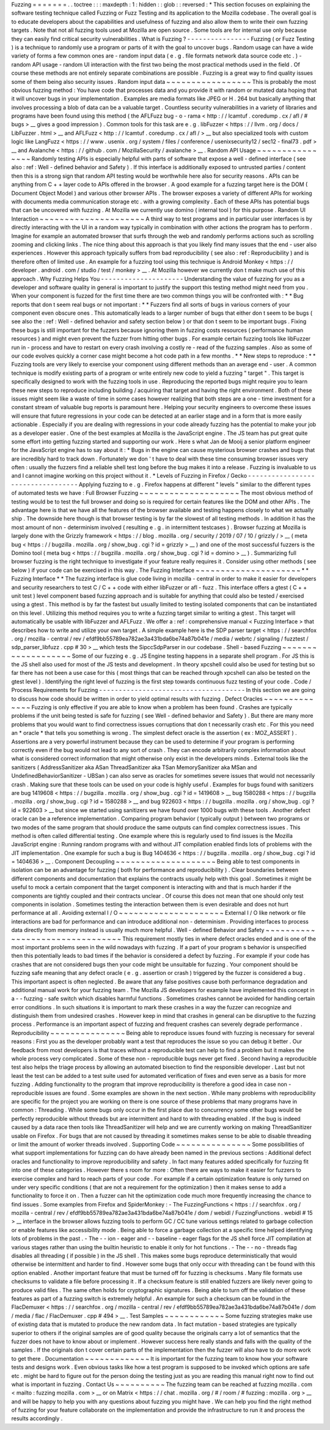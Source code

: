 Fuzzing
=
=
=
=
=
=
=
.
.
toctree
:
:
:
maxdepth
:
1
:
hidden
:
:
glob
:
:
reversed
:
*
This
section
focuses
on
explaining
the
software
testing
technique
called
Fuzzing
or
Fuzz
Testing
and
its
application
to
the
Mozilla
codebase
.
The
overall
goal
is
to
educate
developers
about
the
capabilities
and
usefulness
of
fuzzing
and
also
allow
them
to
write
their
own
fuzzing
targets
.
Note
that
not
all
fuzzing
tools
used
at
Mozilla
are
open
source
.
Some
tools
are
for
internal
use
only
because
they
can
easily
find
critical
security
vulnerabilities
.
What
is
Fuzzing
?
-
-
-
-
-
-
-
-
-
-
-
-
-
-
-
-
Fuzzing
(
or
Fuzz
Testing
)
is
a
technique
to
randomly
use
a
program
or
parts
of
it
with
the
goal
to
uncover
bugs
.
Random
usage
can
have
a
wide
variety
of
forms
a
few
common
ones
are
-
random
input
data
(
e
.
g
.
file
formats
network
data
source
code
etc
.
)
-
random
API
usage
-
random
UI
interaction
with
the
first
two
being
the
most
practical
methods
used
in
the
field
.
Of
course
these
methods
are
not
entirely
separate
combinations
are
possible
.
Fuzzing
is
a
great
way
to
find
quality
issues
some
of
them
being
also
security
issues
.
Random
input
data
~
~
~
~
~
~
~
~
~
~
~
~
~
~
~
~
~
This
is
probably
the
most
obvious
fuzzing
method
:
You
have
code
that
processes
data
and
you
provide
it
with
random
or
mutated
data
hoping
that
it
will
uncover
bugs
in
your
implementation
.
Examples
are
media
formats
like
JPEG
or
H
.
264
but
basically
anything
that
involves
processing
a
blob
of
data
can
be
a
valuable
target
.
Countless
security
vulnerabilities
in
a
variety
of
libraries
and
programs
have
been
found
using
this
method
(
the
AFLFuzz
bug
-
o
-
rama
<
http
:
/
/
lcamtuf
.
coredump
.
cx
/
afl
/
#
bugs
>
__
gives
a
good
impression
)
.
Common
tools
for
this
task
are
e
.
g
.
libFuzzer
<
https
:
/
/
llvm
.
org
/
docs
/
LibFuzzer
.
html
>
__
and
AFLFuzz
<
http
:
/
/
lcamtuf
.
coredump
.
cx
/
afl
/
>
__
but
also
specialized
tools
with
custom
logic
like
LangFuzz
<
https
:
/
/
www
.
usenix
.
org
/
system
/
files
/
conference
/
usenixsecurity12
/
sec12
-
final73
.
pdf
>
__
and
Avalanche
<
https
:
/
/
github
.
com
/
MozillaSecurity
/
avalanche
>
__
.
Random
API
Usage
~
~
~
~
~
~
~
~
~
~
~
~
~
~
~
~
Randomly
testing
APIs
is
especially
helpful
with
parts
of
software
that
expose
a
well
-
defined
interface
(
see
also
:
ref
:
Well
-
defined
behavior
and
Safety
)
.
If
this
interface
is
additionally
exposed
to
untrusted
parties
/
content
then
this
is
a
strong
sign
that
random
API
testing
would
be
worthwhile
here
also
for
security
reasons
.
APIs
can
be
anything
from
C
+
+
layer
code
to
APIs
offered
in
the
browser
.
A
good
example
for
a
fuzzing
target
here
is
the
DOM
(
Document
Object
Model
)
and
various
other
browser
APIs
.
The
browser
exposes
a
variety
of
different
APIs
for
working
with
documents
media
communication
storage
etc
.
with
a
growing
complexity
.
Each
of
these
APIs
has
potential
bugs
that
can
be
uncovered
with
fuzzing
.
At
Mozilla
we
currently
use
domino
(
internal
tool
)
for
this
purpose
.
Random
UI
Interaction
~
~
~
~
~
~
~
~
~
~
~
~
~
~
~
~
~
~
~
~
~
A
third
way
to
test
programs
and
in
particular
user
interfaces
is
by
directly
interacting
with
the
UI
in
a
random
way
typically
in
combination
with
other
actions
the
program
has
to
perform
.
Imagine
for
example
an
automated
browser
that
surfs
through
the
web
and
randomly
performs
actions
such
as
scrolling
zooming
and
clicking
links
.
The
nice
thing
about
this
approach
is
that
you
likely
find
many
issues
that
the
end
-
user
also
experiences
.
However
this
approach
typically
suffers
from
bad
reproducibility
(
see
also
:
ref
:
Reproducibility
)
and
is
therefore
often
of
limited
use
.
An
example
for
a
fuzzing
tool
using
this
technique
is
Android
Monkey
<
https
:
/
/
developer
.
android
.
com
/
studio
/
test
/
monkey
>
__
.
At
Mozilla
however
we
currently
don
t
make
much
use
of
this
approach
.
Why
Fuzzing
Helps
You
-
-
-
-
-
-
-
-
-
-
-
-
-
-
-
-
-
-
-
-
-
Understanding
the
value
of
fuzzing
for
you
as
a
developer
and
software
quality
in
general
is
important
to
justify
the
support
this
testing
method
might
need
from
you
.
When
your
component
is
fuzzed
for
the
first
time
there
are
two
common
things
you
will
be
confronted
with
:
*
*
Bug
reports
that
don
t
seem
real
bugs
or
not
important
:
*
*
Fuzzers
find
all
sorts
of
bugs
in
various
corners
of
your
component
even
obscure
ones
.
This
automatically
leads
to
a
larger
number
of
bugs
that
either
don
t
seem
to
be
bugs
(
see
also
the
:
ref
:
Well
-
defined
behavior
and
safety
section
below
)
or
that
don
t
seem
to
be
important
bugs
.
Fixing
these
bugs
is
still
important
for
the
fuzzers
because
ignoring
them
in
fuzzing
costs
resources
(
performance
human
resources
)
and
might
even
prevent
the
fuzzer
from
hitting
other
bugs
.
For
example
certain
fuzzing
tools
like
libFuzzer
run
in
-
process
and
have
to
restart
on
every
crash
involving
a
costly
re
-
read
of
the
fuzzing
samples
.
Also
as
some
of
our
code
evolves
quickly
a
corner
case
might
become
a
hot
code
path
in
a
few
months
.
*
*
New
steps
to
reproduce
:
*
*
Fuzzing
tools
are
very
likely
to
exercise
your
component
using
different
methods
than
an
average
end
-
user
.
A
common
technique
is
modify
existing
parts
of
a
program
or
write
entirely
new
code
to
yield
a
fuzzing
"
target
"
.
This
target
is
specifically
designed
to
work
with
the
fuzzing
tools
in
use
.
Reproducing
the
reported
bugs
might
require
you
to
learn
these
new
steps
to
reproduce
including
building
/
acquiring
that
target
and
having
the
right
environment
.
Both
of
these
issues
might
seem
like
a
waste
of
time
in
some
cases
however
realizing
that
both
steps
are
a
one
-
time
investment
for
a
constant
stream
of
valuable
bug
reports
is
paramount
here
.
Helping
your
security
engineers
to
overcome
these
issues
will
ensure
that
future
regressions
in
your
code
can
be
detected
at
an
earlier
stage
and
in
a
form
that
is
more
easily
actionable
.
Especially
if
you
are
dealing
with
regressions
in
your
code
already
fuzzing
has
the
potential
to
make
your
job
as
a
developer
easier
.
One
of
the
best
examples
at
Mozilla
is
the
JavaScript
engine
.
The
JS
team
has
put
great
quite
some
effort
into
getting
fuzzing
started
and
supporting
our
work
.
Here
s
what
Jan
de
Mooij
a
senior
platform
engineer
for
the
JavaScript
engine
has
to
say
about
it
:
*
Bugs
in
the
engine
can
cause
mysterious
browser
crashes
and
bugs
that
are
incredibly
hard
to
track
down
.
Fortunately
we
don
'
t
have
to
deal
with
these
time
consuming
browser
issues
very
often
:
usually
the
fuzzers
find
a
reliable
shell
test
long
before
the
bug
makes
it
into
a
release
.
Fuzzing
is
invaluable
to
us
and
I
cannot
imagine
working
on
this
project
without
it
.
*
Levels
of
Fuzzing
in
Firefox
/
Gecko
-
-
-
-
-
-
-
-
-
-
-
-
-
-
-
-
-
-
-
-
-
-
-
-
-
-
-
-
-
-
-
-
-
-
Applying
fuzzing
to
e
.
g
.
Firefox
happens
at
different
"
levels
"
similar
to
the
different
types
of
automated
tests
we
have
:
Full
Browser
Fuzzing
~
~
~
~
~
~
~
~
~
~
~
~
~
~
~
~
~
~
~
~
The
most
obvious
method
of
testing
would
be
to
test
the
full
browser
and
doing
so
is
required
for
certain
features
like
the
DOM
and
other
APIs
.
The
advantage
here
is
that
we
have
all
the
features
of
the
browser
available
and
testing
happens
closely
to
what
we
actually
ship
.
The
downside
here
though
is
that
browser
testing
is
by
far
the
slowest
of
all
testing
methods
.
In
addition
it
has
the
most
amount
of
non
-
determinism
involved
(
resulting
e
.
g
.
in
intermittent
testcases
)
.
Browser
fuzzing
at
Mozilla
is
largely
done
with
the
Grizzly
framework
<
https
:
/
/
blog
.
mozilla
.
org
/
security
/
2019
/
07
/
10
/
grizzly
/
>
__
(
meta
bug
<
https
:
/
/
bugzilla
.
mozilla
.
org
/
show_bug
.
cgi
?
id
=
grizzly
>
__
)
and
one
of
the
most
successful
fuzzers
is
the
Domino
tool
(
meta
bug
<
https
:
/
/
bugzilla
.
mozilla
.
org
/
show_bug
.
cgi
?
id
=
domino
>
__
)
.
Summarizing
full
browser
fuzzing
is
the
right
technique
to
investigate
if
your
feature
really
requires
it
.
Consider
using
other
methods
(
see
below
)
if
your
code
can
be
exercised
in
this
way
.
The
Fuzzing
Interface
~
~
~
~
~
~
~
~
~
~
~
~
~
~
~
~
~
~
~
~
~
*
*
Fuzzing
Interface
*
*
The
fuzzing
interface
is
glue
code
living
in
mozilla
-
central
in
order
to
make
it
easier
for
developers
and
security
researchers
to
test
C
/
C
+
+
code
with
either
libFuzzer
or
afl
-
fuzz
.
This
interface
offers
a
gtest
(
C
+
+
unit
test
)
level
component
based
fuzzing
approach
and
is
suitable
for
anything
that
could
also
be
tested
/
exercised
using
a
gtest
.
This
method
is
by
far
the
fastest
but
usually
limited
to
testing
isolated
components
that
can
be
instantiated
on
this
level
.
Utilizing
this
method
requires
you
to
write
a
fuzzing
target
similar
to
writing
a
gtest
.
This
target
will
automatically
be
usable
with
libFuzzer
and
AFLFuzz
.
We
offer
a
:
ref
:
comprehensive
manual
<
Fuzzing
Interface
>
that
describes
how
to
write
and
utilize
your
own
target
.
A
simple
example
here
is
the
SDP
parser
target
<
https
:
/
/
searchfox
.
org
/
mozilla
-
central
/
rev
/
efdf9bb55789ea782ae3a431bda6be74a87b041e
/
media
/
webrtc
/
signaling
/
fuzztest
/
sdp_parser_libfuzz
.
cpp
#
30
>
__
which
tests
the
SipccSdpParser
in
our
codebase
.
Shell
-
based
Fuzzing
~
~
~
~
~
~
~
~
~
~
~
~
~
~
~
~
~
~
~
Some
of
our
fuzzing
e
.
g
.
JS
Engine
testing
happens
in
a
separate
shell
program
.
For
JS
this
is
the
JS
shell
also
used
for
most
of
the
JS
tests
and
development
.
In
theory
xpcshell
could
also
be
used
for
testing
but
so
far
there
has
not
been
a
use
case
for
this
(
most
things
that
can
be
reached
through
xpcshell
can
also
be
tested
on
the
gtest
level
)
.
Identifying
the
right
level
of
fuzzing
is
the
first
step
towards
continuous
fuzz
testing
of
your
code
.
Code
/
Process
Requirements
for
Fuzzing
-
-
-
-
-
-
-
-
-
-
-
-
-
-
-
-
-
-
-
-
-
-
-
-
-
-
-
-
-
-
-
-
-
-
-
-
-
In
this
section
we
are
going
to
discuss
how
code
should
be
written
in
order
to
yield
optimal
results
with
fuzzing
.
Defect
Oracles
~
~
~
~
~
~
~
~
~
~
~
~
~
~
Fuzzing
is
only
effective
if
you
are
able
to
know
when
a
problem
has
been
found
.
Crashes
are
typically
problems
if
the
unit
being
tested
is
safe
for
fuzzing
(
see
Well
-
defined
behavior
and
Safety
)
.
But
there
are
many
more
problems
that
you
would
want
to
find
correctness
issues
corruptions
that
don
t
necessarily
crash
etc
.
For
this
you
need
an
*
oracle
*
that
tells
you
something
is
wrong
.
The
simplest
defect
oracle
is
the
assertion
(
ex
:
MOZ_ASSERT
)
.
Assertions
are
a
very
powerful
instrument
because
they
can
be
used
to
determine
if
your
program
is
performing
correctly
even
if
the
bug
would
not
lead
to
any
sort
of
crash
.
They
can
encode
arbitrarily
complex
information
about
what
is
considered
correct
information
that
might
otherwise
only
exist
in
the
developers
minds
.
External
tools
like
the
sanitizers
(
AddressSanitizer
aka
ASan
ThreadSanitizer
aka
TSan
MemorySanitizer
aka
MSan
and
UndefinedBehaviorSanitizer
-
UBSan
)
can
also
serve
as
oracles
for
sometimes
severe
issues
that
would
not
necessarily
crash
.
Making
sure
that
these
tools
can
be
used
on
your
code
is
highly
useful
.
Examples
for
bugs
found
with
sanitizers
are
bug
1419608
<
https
:
/
/
bugzilla
.
mozilla
.
org
/
show_bug
.
cgi
?
id
=
1419608
>
__
bug
1580288
<
https
:
/
/
bugzilla
.
mozilla
.
org
/
show_bug
.
cgi
?
id
=
1580288
>
__
and
bug
922603
<
https
:
/
/
bugzilla
.
mozilla
.
org
/
show_bug
.
cgi
?
id
=
922603
>
__
but
since
we
started
using
sanitizers
we
have
found
over
1000
bugs
with
these
tools
.
Another
defect
oracle
can
be
a
reference
implementation
.
Comparing
program
behavior
(
typically
output
)
between
two
programs
or
two
modes
of
the
same
program
that
should
produce
the
same
outputs
can
find
complex
correctness
issues
.
This
method
is
often
called
differential
testing
.
One
example
where
this
is
regularly
used
to
find
issues
is
the
Mozilla
JavaScript
engine
:
Running
random
programs
with
and
without
JIT
compilation
enabled
finds
lots
of
problems
with
the
JIT
implementation
.
One
example
for
such
a
bug
is
Bug
1404636
<
https
:
/
/
bugzilla
.
mozilla
.
org
/
show_bug
.
cgi
?
id
=
1404636
>
__
.
Component
Decoupling
~
~
~
~
~
~
~
~
~
~
~
~
~
~
~
~
~
~
~
~
Being
able
to
test
components
in
isolation
can
be
an
advantage
for
fuzzing
(
both
for
performance
and
reproducibility
)
.
Clear
boundaries
between
different
components
and
documentation
that
explains
the
contracts
usually
help
with
this
goal
.
Sometimes
it
might
be
useful
to
mock
a
certain
component
that
the
target
component
is
interacting
with
and
that
is
much
harder
if
the
components
are
tightly
coupled
and
their
contracts
unclear
.
Of
course
this
does
not
mean
that
one
should
only
test
components
in
isolation
.
Sometimes
testing
the
interaction
between
them
is
even
desirable
and
does
not
hurt
performance
at
all
.
Avoiding
external
I
/
O
~
~
~
~
~
~
~
~
~
~
~
~
~
~
~
~
~
~
~
~
~
External
I
/
O
like
network
or
file
interactions
are
bad
for
performance
and
can
introduce
additional
non
-
determinism
.
Providing
interfaces
to
process
data
directly
from
memory
instead
is
usually
much
more
helpful
.
Well
-
defined
Behavior
and
Safety
~
~
~
~
~
~
~
~
~
~
~
~
~
~
~
~
~
~
~
~
~
~
~
~
~
~
~
~
~
~
~
~
This
requirement
mostly
ties
in
where
defect
oracles
ended
and
is
one
of
the
most
important
problems
seen
in
the
wild
nowadays
with
fuzzing
.
If
a
part
of
your
program
s
behavior
is
unspecified
then
this
potentially
leads
to
bad
times
if
the
behavior
is
considered
a
defect
by
fuzzing
.
For
example
if
your
code
has
crashes
that
are
not
considered
bugs
then
your
code
might
be
unsuitable
for
fuzzing
.
Your
component
should
be
fuzzing
safe
meaning
that
any
defect
oracle
(
e
.
g
.
assertion
or
crash
)
triggered
by
the
fuzzer
is
considered
a
bug
.
This
important
aspect
is
often
neglected
.
Be
aware
that
any
false
positives
cause
both
performance
degradation
and
additional
manual
work
for
your
fuzzing
team
.
The
Mozilla
JS
developers
for
example
have
implemented
this
concept
in
a
-
-
fuzzing
-
safe
switch
which
disables
harmful
functions
.
Sometimes
crashes
cannot
be
avoided
for
handling
certain
error
conditions
.
In
such
situations
it
is
important
to
mark
these
crashes
in
a
way
the
fuzzer
can
recognize
and
distinguish
them
from
undesired
crashes
.
However
keep
in
mind
that
crashes
in
general
can
be
disruptive
to
the
fuzzing
process
.
Performance
is
an
important
aspect
of
fuzzing
and
frequent
crashes
can
severely
degrade
performance
.
Reproducibility
~
~
~
~
~
~
~
~
~
~
~
~
~
~
~
Being
able
to
reproduce
issues
found
with
fuzzing
is
necessary
for
several
reasons
:
First
you
as
the
developer
probably
want
a
test
that
reproduces
the
issue
so
you
can
debug
it
better
.
Our
feedback
from
most
developers
is
that
traces
without
a
reproducible
test
can
help
to
find
a
problem
but
it
makes
the
whole
process
very
complicated
.
Some
of
these
non
-
reproducible
bugs
never
get
fixed
.
Second
having
a
reproducible
test
also
helps
the
triage
process
by
allowing
an
automated
bisection
to
find
the
responsible
developer
.
Last
but
not
least
the
test
can
be
added
to
a
test
suite
used
for
automated
verification
of
fixes
and
even
serve
as
a
basis
for
more
fuzzing
.
Adding
functionality
to
the
program
that
improve
reproducibility
is
therefore
a
good
idea
in
case
non
-
reproducible
issues
are
found
.
Some
examples
are
shown
in
the
next
section
.
While
many
problems
with
reproducibility
are
specific
for
the
project
you
are
working
on
there
is
one
source
of
these
problems
that
many
programs
have
in
common
:
Threading
.
While
some
bugs
only
occur
in
the
first
place
due
to
concurrency
some
other
bugs
would
be
perfectly
reproducible
without
threads
but
are
intermittent
and
hard
to
with
threading
enabled
.
If
the
bug
is
indeed
caused
by
a
data
race
then
tools
like
ThreadSanitizer
will
help
and
we
are
currently
working
on
making
ThreadSanitizer
usable
on
Firefox
.
For
bugs
that
are
not
caused
by
threading
it
sometimes
makes
sense
to
be
able
to
disable
threading
or
limit
the
amount
of
worker
threads
involved
.
Supporting
Code
~
~
~
~
~
~
~
~
~
~
~
~
~
~
~
Some
possibilities
of
what
support
implementations
for
fuzzing
can
do
have
already
been
named
in
the
previous
sections
:
Additional
defect
oracles
and
functionality
to
improve
reproducibility
and
safety
.
In
fact
many
features
added
specifically
for
fuzzing
fit
into
one
of
these
categories
.
However
there
s
room
for
more
:
Often
there
are
ways
to
make
it
easier
for
fuzzers
to
exercise
complex
and
hard
to
reach
parts
of
your
code
.
For
example
if
a
certain
optimization
feature
is
only
turned
on
under
very
specific
conditions
(
that
are
not
a
requirement
for
the
optimization
)
then
it
makes
sense
to
add
a
functionality
to
force
it
on
.
Then
a
fuzzer
can
hit
the
optimization
code
much
more
frequently
increasing
the
chance
to
find
issues
.
Some
examples
from
Firefox
and
SpiderMonkey
:
-
The
FuzzingFunctions
<
https
:
/
/
searchfox
.
org
/
mozilla
-
central
/
rev
/
efdf9bb55789ea782ae3a431bda6be74a87b041e
/
dom
/
webidl
/
FuzzingFunctions
.
webidl
#
15
>
__
interface
in
the
browser
allows
fuzzing
tools
to
perform
GC
/
CC
tune
various
settings
related
to
garbage
collection
or
enable
features
like
accessibility
mode
.
Being
able
to
force
a
garbage
collection
at
a
specific
time
helped
identifying
lots
of
problems
in
the
past
.
-
The
-
-
ion
-
eager
and
-
-
baseline
-
eager
flags
for
the
JS
shell
force
JIT
compilation
at
various
stages
rather
than
using
the
builtin
heuristic
to
enable
it
only
for
hot
functions
.
-
The
-
-
no
-
threads
flag
disables
all
threading
(
if
possible
)
in
the
JS
shell
.
This
makes
some
bugs
reproduce
deterministically
that
would
otherwise
be
intermittent
and
harder
to
find
.
However
some
bugs
that
only
occur
with
threading
can
t
be
found
with
this
option
enabled
.
Another
important
feature
that
must
be
turned
off
for
fuzzing
is
checksums
.
Many
file
formats
use
checksums
to
validate
a
file
before
processing
it
.
If
a
checksum
feature
is
still
enabled
fuzzers
are
likely
never
going
to
produce
valid
files
.
The
same
often
holds
for
cryptographic
signatures
.
Being
able
to
turn
off
the
validation
of
these
features
as
part
of
a
fuzzing
switch
is
extremely
helpful
.
An
example
for
such
a
checksum
can
be
found
in
the
FlacDemuxer
<
https
:
/
/
searchfox
.
org
/
mozilla
-
central
/
rev
/
efdf9bb55789ea782ae3a431bda6be74a87b041e
/
dom
/
media
/
flac
/
FlacDemuxer
.
cpp
#
494
>
__
.
Test
Samples
~
~
~
~
~
~
~
~
~
~
~
~
Some
fuzzing
strategies
make
use
of
existing
data
that
is
mutated
to
produce
the
new
random
data
.
In
fact
mutation
-
based
strategies
are
typically
superior
to
others
if
the
original
samples
are
of
good
quality
because
the
originals
carry
a
lot
of
semantics
that
the
fuzzer
does
not
have
to
know
about
or
implement
.
However
success
here
really
stands
and
falls
with
the
quality
of
the
samples
.
If
the
originals
don
t
cover
certain
parts
of
the
implementation
then
the
fuzzer
will
also
have
to
do
more
work
to
get
there
.
Documentation
~
~
~
~
~
~
~
~
~
~
~
~
~
It
is
important
for
the
fuzzing
team
to
know
how
your
software
tests
and
designs
work
.
Even
obvious
tasks
like
how
a
test
program
is
supposed
to
be
invoked
which
options
are
safe
etc
.
might
be
hard
to
figure
out
for
the
person
doing
the
testing
just
as
you
are
reading
this
manual
right
now
to
find
out
what
is
important
in
fuzzing
.
Contact
Us
~
~
~
~
~
~
~
~
~
~
The
fuzzing
team
can
be
reached
at
fuzzing
mozilla
.
com
<
mailto
:
fuzzing
mozilla
.
com
>
__
or
on
Matrix
<
https
:
/
/
chat
.
mozilla
.
org
/
#
/
room
/
#
fuzzing
:
mozilla
.
org
>
__
and
will
be
happy
to
help
you
with
any
questions
about
fuzzing
you
might
have
.
We
can
help
you
find
the
right
method
of
fuzzing
for
your
feature
collaborate
on
the
implementation
and
provide
the
infrastructure
to
run
it
and
process
the
results
accordingly
.
